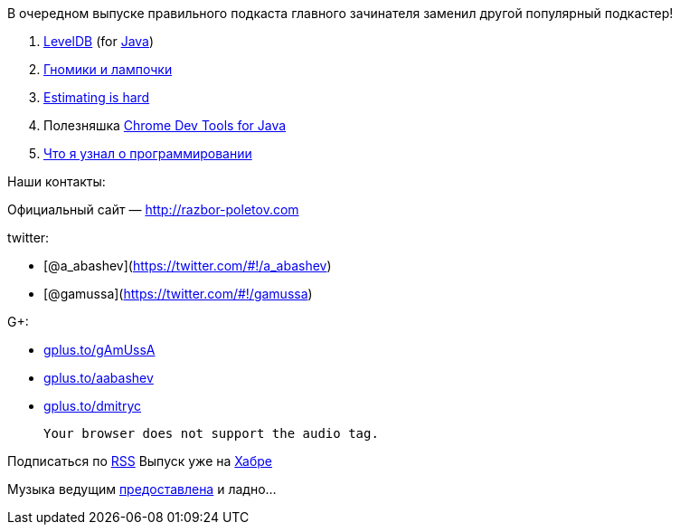 В очередном выпуске правильного подкаста главного зачинателя заменил
другой популярный подкастер!

1.  http://www.igvita.com/2012/02/06/sstable-and-log-structured-storage-leveldb[LevelDB]
(for https://github.com/dain/leveldb[Java])
2.  http://www.ajibanda.com/2012/05/programmers-interview-101-print-100.html[Гномики
и лампочки]
3.  http://blog.8thlight.com/uncle-bob/2012/04/20/Why-Is-Estimating-So-Hard.html[Estimating
is hard]
4.  Полезняшка http://code.google.com/p/chromedevtools/[Chrome Dev Tools
for Java]
5.  http://blog.jgc.org/2012/07/some-things-ive-learnt-about.html[Что я
узнал о программировании]

Наши контакты:

Официальный сайт — http://razbor-poletov.com

twitter:

* [@a_abashev](https://twitter.com/#!/a_abashev)
* [@gamussa](https://twitter.com/#!/gamussa)

G+:

* http://gplus.to/gAmUssA[gplus.to/gAmUssA]
* http://gplus.to/aabashev[gplus.to/aabashev]
* http://gplus.to/dmitryc[gplus.to/dmitryc]

 Your browser does not support the audio tag.

Подписаться по http://feeds.feedburner.com/razbor-podcast[RSS] Выпуск
уже на http://habrahabr.ru/post/147983/[Хабре]

Музыка ведущим
http://www.audiobank.fm/single-music/27/111/More-And-Less/[предоставлена]
и ладно...
